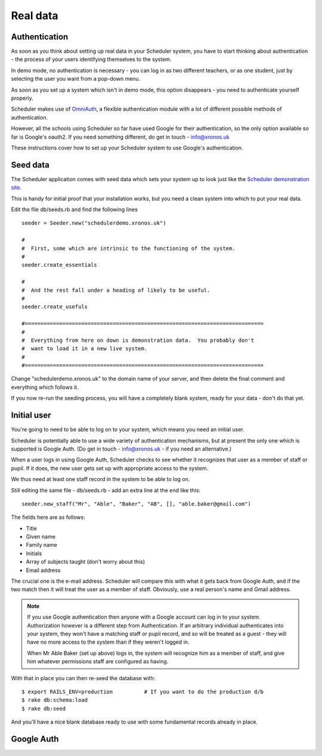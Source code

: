 .. _real_data:

Real data
=========

Authentication
--------------

As soon as you think about setting up real data in your Scheduler
system, you have to start thinking about authentication - the process
of your users identifying themselves to the system.

In demo mode, no authentication is necessary - you can log in as
two different teachers, or as one student, just by selecting the user
you want from a pop-down menu.

As soon as you set up a system which isn't in demo mode, this option
disappears - you need to authenticate yourself properly.

Scheduler makes use of
`OmniAuth <https://github.com/omniauth/omniauth>`_, a flexible authentication
module with a lot of different possible methods of authentication.

However, all the schools using Scheduler so far have used Google for
their authentication, so the only option available so far is Google's oauth2.
If you need something different, do get in touch - info@xronos.uk

These instructions cover how to set up your Scheduler system to use
Google's authentication.


Seed data
---------

The Scheduler application comes with seed data which sets your system
up to look just like the
`Scheduler demonstration site <https://schedulerdemo.xronos.uk/>`_.

This is handy for initial proof that your installation works, but
you need a clean system into which to put your real data.

Edit the file db/seeds.rb and find the following lines

::

  seeder = Seeder.new("schedulerdemo.xronos.uk")

  #
  #  First, some which are intrinsic to the functioning of the system.
  #
  seeder.create_essentials

  #
  #  And the rest fall under a heading of likely to be useful.
  #
  seeder.create_usefuls

  #============================================================================
  #
  #  Everything from here on down is demonstration data.  You probably don't
  #  want to load it in a new live system.
  #
  #============================================================================

Change "schedulerdemo.xronos.uk" to the domain name of your server,
and then delete the final comment and everything which follows it.

If you now re-run the seeding process, you will have a completely
blank system, ready for your data - don't do that yet.


Initial user
------------

You're going to need to be able to log on to your system, which means
you need an initial user.

Scheduler is potentially able to use a wide variety of authentication
mechanisms, but at present the only one which is supported is Google Auth.
(Do get in touch - info@xronos.uk - if you need an alternative.)

When a user logs in using Google Auth, Scheduler checks to see whether it
recognizes that user as a member of staff or pupil.  If it does, the
new user gets set up with appropriate access to the system.

We thus need at least one staff record in the system to be able to log on.

Still editing the same file - db/seeds.rb - add an extra line at
the end like this:

::

  seeder.new_staff("Mr", "Able", "Baker", "AB", [], "able.baker@gmail.com")

The fields here are as follows:

- Title
- Given name
- Family name
- Initials
- Array of subjects taught (don't worry about this)
- Email address

The crucial one is the e-mail address.  Scheduler will compare this
with what it gets back from Google Auth, and if the two match then it
will treat the user as a member of staff.  Obviously, use a real
person's name and Gmail address.

.. note::

  If you use Google authentication then anyone with a Google account
  can log in to your system.  Authorization however is a different
  step from Authentication.  If an arbitrary individual authenticates into
  your system, they won't have a matching staff or pupil record, and
  so will be treated as a guest - they will have no more access to the
  system than if they weren't logged in.

  When Mr Able Baker (set up above) logs in, the system will recognize
  him as a member of staff, and give him whatever permissions staff
  are configured as having.

With that in place you can then re-seed the database with:

::

  $ export RAILS_ENV=production          # If you want to do the production d/b
  $ rake db:schema:load
  $ rake db:seed

And you'll have a nice blank database ready to use with some fundamental
records already in place.


Google Auth
-----------




